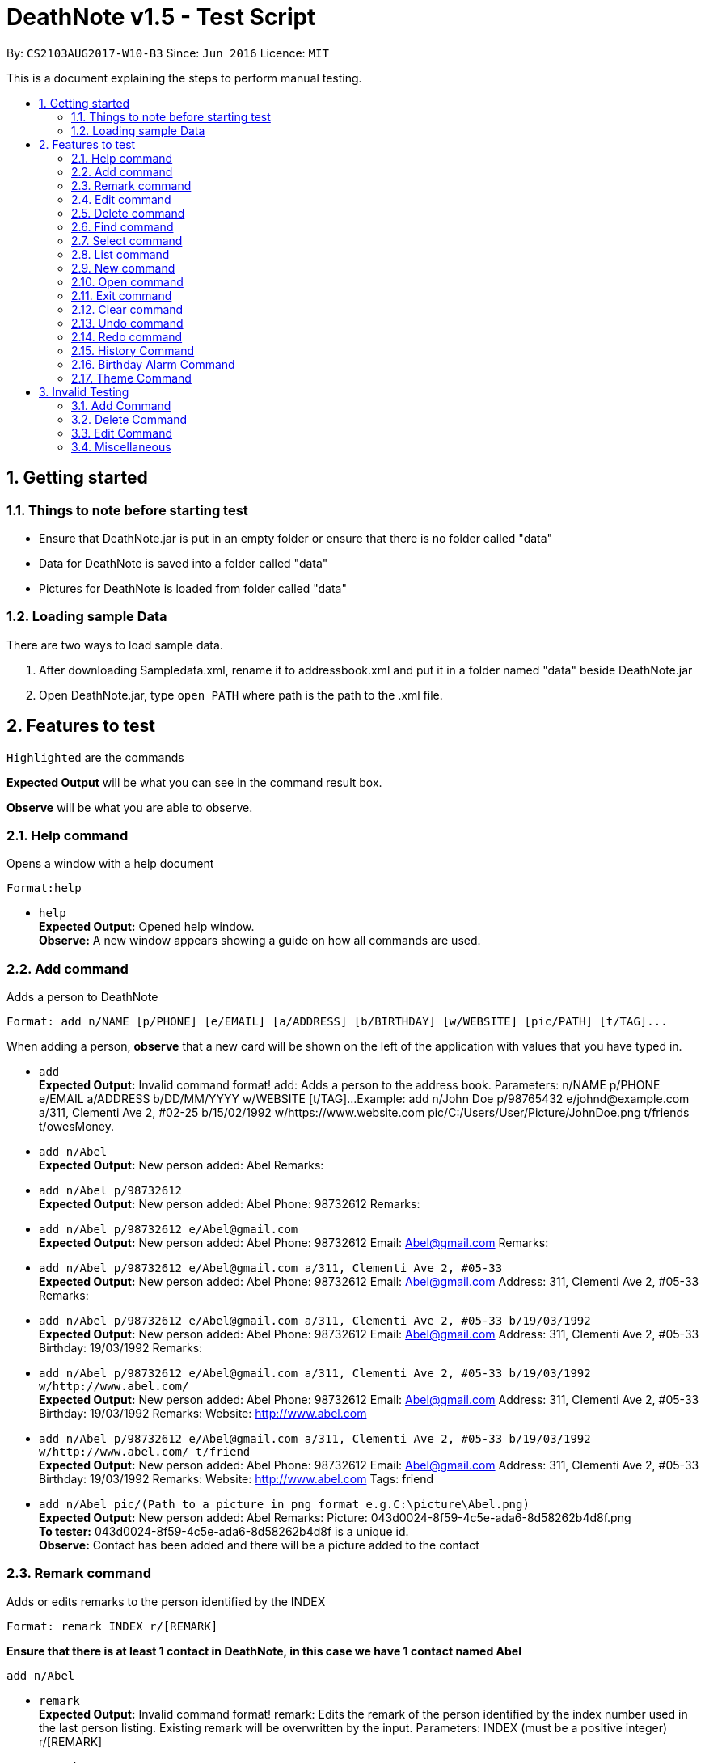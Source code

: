 = DeathNote v1.5 - Test Script
:toc:
:toc-title:
:toc-placement: preamble
:sectnums:
:imagesDir: images
:stylesDir: stylesheets
:experimental:
ifdef::env-github[]
:tip-caption: :bulb:
:note-caption: :information_source:
endif::[]
:repoURL: https://github.com/CS2103AUG2017-W10-B3/DeathNote

By: `CS2103AUG2017-W10-B3`      Since: `Jun 2016`      Licence: `MIT`

This is a document explaining the steps to perform manual testing.

== Getting started

=== Things to note before starting test

* Ensure that DeathNote.jar is put in an empty folder or ensure that there is no folder called "data"

* Data for DeathNote is saved into a folder called "data"

* Pictures for DeathNote is loaded from folder called "data"

=== Loading sample Data

There are two ways to load sample data.

. After downloading Sampledata.xml, rename it to addressbook.xml and put it in a folder named "data" beside DeathNote.jar

. Open DeathNote.jar, type `open PATH` where path is the path to the .xml file.

== Features to test

`Highlighted` are the commands

*Expected Output* will be what you can see in the command result box.

*Observe* will be what you are able to observe.

=== Help command
Opens a window with a help document +

    Format:help

* `help` +
*Expected Output:* Opened help window. +
*Observe:* A new window appears showing a guide on how all commands are used.

=== Add command

Adds a person to DeathNote +

    Format: add n/NAME [p/PHONE] [e/EMAIL] [a/ADDRESS] [b/BIRTHDAY] [w/WEBSITE] [pic/PATH] [t/TAG]...

When adding a person, *observe* that a new card will be shown on the left of the application with values that you have typed in.

* `add` +
*Expected Output:* Invalid command format!
add: Adds a person to the address book. Parameters: n/NAME p/PHONE e/EMAIL a/ADDRESS b/DD/MM/YYYY w/WEBSITE [t/TAG]...
Example: add n/John Doe p/98765432 e/johnd@example.com a/311, Clementi Ave 2, #02-25 b/15/02/1992 w/https://www.website.com pic/C:/Users/User/Picture/JohnDoe.png t/friends t/owesMoney.

* `add n/Abel` +
*Expected Output:* New person added: Abel Remarks:

* `add n/Abel p/98732612` +
*Expected Output:* New person added: Abel Phone: 98732612 Remarks:

* `add n/Abel p/98732612 e/Abel@gmail.com` +
*Expected Output:* New person added: Abel Phone: 98732612 Email: Abel@gmail.com Remarks:

* `add n/Abel p/98732612 e/Abel@gmail.com a/311, Clementi Ave 2, #05-33` +
*Expected Output:* New person added: Abel Phone: 98732612 Email: Abel@gmail.com Address: 311, Clementi Ave 2, #05-33 Remarks:

* `add n/Abel p/98732612 e/Abel@gmail.com a/311, Clementi Ave 2, #05-33 b/19/03/1992` +
*Expected Output:* New person added: Abel Phone: 98732612 Email: Abel@gmail.com Address: 311, Clementi Ave 2, #05-33 Birthday: 19/03/1992 Remarks:

* `add n/Abel p/98732612 e/Abel@gmail.com a/311, Clementi Ave 2, #05-33 b/19/03/1992 w/http://www.abel.com/` +
*Expected Output:* New person added: Abel Phone: 98732612 Email: Abel@gmail.com Address: 311, Clementi Ave 2, #05-33 Birthday: 19/03/1992 Remarks:  Website: http://www.abel.com

* `add n/Abel p/98732612 e/Abel@gmail.com a/311, Clementi Ave 2, #05-33 b/19/03/1992 w/http://www.abel.com/ t/friend` +
*Expected Output:* New person added: Abel Phone: 98732612 Email: Abel@gmail.com Address: 311, Clementi Ave 2, #05-33 Birthday: 19/03/1992 Remarks:  Website: http://www.abel.com Tags: friend

* `add n/Abel pic/(Path to a picture in png format e.g.C:\picture\Abel.png)` +
*Expected Output:* New person added: Abel Remarks:  Picture: 043d0024-8f59-4c5e-ada6-8d58262b4d8f.png +
*To tester:* 043d0024-8f59-4c5e-ada6-8d58262b4d8f is a unique id. +
*Observe:* Contact has been added and there will be a picture added to the contact +

=== Remark command

Adds or edits remarks to the person identified by the INDEX +

    Format: remark INDEX r/[REMARK]

*Ensure that there is at least 1 contact in DeathNote, in this case we have 1 contact named Abel*

    add n/Abel

* `remark` +
*Expected Output:* Invalid command format!
remark: Edits the remark of the person identified by the index number used in the last person listing. Existing remark will be overwritten by the input.
Parameters: INDEX (must be a positive integer) r/[REMARK]

* `remark 2` +
*Expected Output:* The person index provided is invalid

* `remark 1 r/Likes to have coffee` +
*Expected Output:* Added remark to Person: Abel Remarks: Has small eyes

* `remark r/` +
*Expected Output:* Removed remark from Person: Abel Remarks:

=== Edit command

Edits an existing person in DeathNote. +

  Format: edit INDEX n/NAME [p/PHONE] [e/EMAIL] [a/ADDRESS] [b/BIRTHDAY] [w/WEBSITE] [pic/PATH] [t/TAG]...

*Ensure that there is at least 1 contact in DeathNote, in this case we have 1 contact named Abel*

    add n/Abel b/12/12/1993 t/friend
    add n/Abe MisoSoup
    add n/Bernice e/Bernice@gmail.com b/10/12/1990 t/friend
    add n/Charlotte a/Jurong p/9876543 t/friend t/colleague
    add n/Denise a/Clementi p/98789032 e/Denise@gmail.com

* `edit` +
*Expected Output:* Invalid command format!
edit: Edits the details of the person identified by the index number used in the last person listing. Existing values will be overwritten by the input values.
Parameters: INDEX (must be a positive integer) [n/NAME] [p/PHONE] [e/EMAIL] [a/ADDRESS] [b/BIRTHDAY] [w/WEBSITE] [pic/PICTURE] [b/DD/MM/YYYY] [t/TAG]...
Example: edit 1 p/91234567 e/johndoe@example.com

=== Delete command

Deletes the specified person from DeathNote. +

    Format: delete INDEX

*Ensure that there is at least 1 contact in DeathNote, in this case we have 1 contact named Abel*

    add n/Abel

* `delete` +
*Expected Output:* Invalid command format!
delete: Deletes the person identified by the index number used in the last person listing.
Parameters: INDEX (must be a positive integer)
Example: delete 1

* `delete 2` +
*Expected Output:* The person index provided is invalid

* `delete 1` +
*Expected Output:* Deleted Person: Abel Remarks:

=== Find command

Finds persons who matches the given attributes. +

    Format: find [n/NAME] [p/PHONE] [e/EMAIL] [a/ADDRESS] [b/BIRTHDAY] [w/WEBSITE] [t/TAG]...

*Ensure that there is at least 1 contact in DeathNote, in this case we have a few contacts*

    add n/Abel b/12/12/1993 t/friend
    add n/Abe MisoSoup
    add n/Bernice e/Bernice@gmail.com b/10/12/1990 t/friend
    add n/Charlotte a/Jurong p/9876543 t/friend t/colleague
    add n/Denise a/Clementi p/98789032 e/Denise@gmail.com

* `find n/Abel` +
*Expected Output:* 1 persons listed! +
*Observe:* Contact Abel will be listed +

* `find n/Abe` +
*Expected Output:* 2 persons listed! +
*Observe:* Contacts Abel and Abe MisoSoup will be listed +

* `find n/Abe b/12/12/1993` +
*Expected Output:* 1 persons listed! +
*Observe:* Contact Abel will be listed +

* `find e/Bernice@gmail.com` +
*Expected Output:* 1 persons listed! +
*Observe:* Contact Bernice will be listed +

* `find t/friend` +
*Expected Output:* 3 persons listed! +
*Observe:* Contact Abel, Bernice and Charlotte will be listed +

* `find t/friend t/colleague` +
*Expected Output:* 1 persons listed! +
*Observe:* Contact Charlotte will be listed +

* `find a/Jurong` +
*Expected Output:* 1 persons listed! +
*Observe:* Contact Charlotte will be listed +

* `find a/Juro` +
*Expected Output:* 0 persons listed! +
*Observe:* No contacts will be listed +

* `find t/ frie` +
*Expected Output:* 0 persons listed! +
*Observe:* No contacts will be listed +

=== Select command

Selects the person identified by the index number used in the last person listing. +

  Format: select INDEX

*Ensure that there is at least 1 contact in DeathNote, in this case we have a few contacts*

  add n/Abel b/12/12/1993 t/friend
  add n/Abe MisoSoup w/
  add n/Bernice w/https://berniceyu.com/ e/Bernice@gmail.com b/10/12/1990 t/friend
  add n/Charlotte a/Jurong p/9876543 t/friend t/colleague
  add n/Denise a/Clementi p/98789032 e/Denise@gmail.com

* `select` +
*Expected Output:* Invalid command format!
select: Selects the person identified by the index number used in the last person listing.
Parameters: INDEX (must be a positive integer)
Example: select 1

* `select 1` +
*Expected Output:* Selected Person: 1 +
*Observe:* Browser will google "Abel" +

* `select 3` +
*Expected Output:* Selected Person: 3 +
*Observe:* Browser will load https://www.berniceyu.com/ +

* `select 6` +
*Expected Output:* The person index provided is invalid

=== List command

Shows a list of all persons in DeathNote. +

  Format: list

*Ensure that there is at least 1 contact in DeathNote, in this case we have a few contacts*

  add n/Abel b/12/12/1993 t/friend
  add n/Abe MisoSoup w/
  add n/Bernice w/https://berniceyu.com/ e/Bernice@gmail.com b/10/12/1990 t/friend
  add n/Charlotte a/Jurong p/9876543 t/friend t/colleague
  add n/Denise a/Clementi p/98789032 e/Denise@gmail.com

* `list` +
*Observe:* Contacts will be shown

=== New command

Opens a new instance of DeathNote.

  Format: new PATH

* `new` +
*Expected Output:* Invalid command format!
new: Open a new DeathNote.
Paremeters: PATH
Example: new C:\Users\crispy\Downloads\NewDeathNote.xml

* `new C:\DeathNote\newDeathNote` +
*Expected Output:* Invalid command format!
new: Open a new DeathNote.
Paremeters: PATH
Example: new C:\Users\crispy\Downloads\NewDeathNote.xml

* `new C:\DeathNote\newDeathNote.xml` +
*Expected Output:* Opened DeathNote: C:\DeathNote\newDeathNote.xml +
*Observe:* DeathNote will reload with a new sample list of contacts. +
In the folder C:\DeathNote there will be an newDeathNote.xml when the application saves

* `new C:\DeathNote\newDeathNote.xml` (On a location where newDeathNote.xml exists) +
*Expected Output:* Unable to create new DeathNote - file already exists

=== Open command

Opens another existing instance of DeathNote.

  Format: open PATH

*Ensure that you have another sample data to test with*

    Have another .xml file at C:\DeathNote\newDeathNote.xml
    Ensure that a data folder is beside DeathNote.jar with pictures that newDeathNote.xml will use

* `open` +
*Expected Output:* Invalid command format!
open: Open a different DeathNote.
Paremeters: PATH
Example: open C:\Users\crispy\Downloads\DeathNote.xml

* `open C:\DeathNote\newDeathNote` +
*Expected output:* Invalid command format!
open: Open a different DeathNote.
Paremeters: PATH
Example: open C:\Users\crispy\Downloads\DeathNote.xml

* `open C:\DeathNote\newDeathNote.xml`
*Expected Output:* Opened DeathNote: C:\DeathNote\newDeathNote.xml
*Observe:* DeathNote is not reloaded. Nothing happens.

=== Exit command

Exits DeathNote. +

  Format: exit

`exit`
*Observe:* Application exits

=== Clear command

Clears all entries from DeathNote.

  Format: clear

* `clear` +
*Expected Output:* Address book has been cleared! +
*Observe:* There will be no listed  contacts

=== Undo command

Restores the DeathNote to the state before the previous _undoable_ command was executed. +

  Format: undo

*Each test must be done in sequence. Ensure that contact list is empty (To follow our test)*

* *Undo test 1* +
*Ensure that you have have not entered any commands*
. `undo` +
*Expected Output:* No more commands to undo!

* *Undo test 2* +
. `add n/Abel` +
*Expected Output:* New person added: Abel Remarks: +
*Observe:* Contact list will show Abel after add command. +
. `undo` +
*Expected Output:* Undo success! +
*Observe:* Contact list will not show Abel after undo command +
. `undo` +
*Expected Output:* No more commands to undo! +

* *Undo test 3* +
. `add n/Abel` +
*Expected Output:* New person added: Abel Remarks: +
*Observe:* Contact list will show Abel after add command. +
. `edit 1 n/Bob a/Clementi b/12/12/1969` +
*Expected Output:* Edited Person: Bob Address: Clementi Birthday: 12/12/1969 Remarks: +
*Observe:* Contact list will show edited person after edit command. +
. `undo` +
*Expected Output:* Undo success! +
*Observe:* Contact list will show Abel after undo command.
. `undo` +
*Expected Output:* Undo success! +
*Observe:* Contact list will show not Abel after undo command.

=== Redo command

Reverses the most recent `undo` command. +

  Format: redo

*Each test must be done in sequence. Ensure that contact list is empty (To follow our test)*

* *Redo test 1* +
*Ensure that you have have not entered any commands*
. `redo` +
*Expected Output:* No more commands to redo!

* *Redo test 2* +
. `add n/Abel` +
*Expected Output:* New person added: Abel Remarks: +
*Observe:* Contact list will show Abel after add command. +
. `undo` +
*Expected Output:* Undo success! +
*Observe:* Contact list will show nothing after undo command. +
. `redo` +
*Expected output:* Redo success! +
*Observe:* Contact list will show Abel after redo command.
. `redo` +
*Expected Output:* No more commands to redo!

* *Redo test 3* +
. `add n/Abel` +
*Expected Output:* New person added: Abel Remarks: +
*Observe:* Contact list will show Abel after add command. +
. `edit 1 n/Bob a/Clementi b/12/12/1969` +
*Expected Output:* Edited Person: Bob Address: Clementi Birthday: 12/12/1969 Remarks: +
*Observe:* Contact list will show edited person (Bob) after edit command. +
. `undo` +
*Expected Output:* Undo success! +
*Observe:* Contact list will show Abel after undo command. +
. `redo` +
*Expected Output:* Redo success! +
*Observe:* Contact list will show edited person (Bob) after redo command.
. `undo` +
*Expected Output:* Undo success! +
*Observe:* Contact list will show Abel after undo command. +
. `undo` +
*Expected Output:* Undo success! +
*Observe:* Contact list will not show Abel after undo command. +
. `redo` +
*Expected Output:* Redo success! +
*Observe:* Contact list will show Abel after redo command.
. `redo` +
*Expected Output:* Redo success! +
*Observe:* Contact list will show edited person (Bob) after redo command.

=== History Command

Lists all the commands entered by user from the start of app launch. +

  Format: history

* *History Test 1*
. `history` +
*Expected Output:* You have not yet entered any commands. +

* *History Test 2*
. `history` +
*Expected Output:* You have not yet entered any commands. +
. `history` +
*Expected Output* Entered commands (from most recent to earliest): history +

=== Birthday Alarm Command

Opens a window showing a table of upcoming birthdays corresponding to names.

    Format: reminders

* *Birthday Alarm Command Test 1* +
*Ensure you have at least one person added during or after the current month*

* `reminders` +

*Expected Output:* Opened Reminders Window +
*Observe:* The Reminders Window will popup showing the upcoming birthdays of your contacts*

=== Theme Command

Changes the current theme of Deathnote

    Format: theme THEMENAME

* `theme holy ` +
*Expected Output:* Theme has been changed. +
*Observe:* The window theme changes to the holy theme. +

* `theme evil` +
*Expected Output:* Theme has been changed +
*Observe: * The window theme changes to the evil theme. +

== Invalid Testing

Some commands have validation. You may use the following tests to check if invalid inputs are rejected correctly. +

=== Add Command

* *Invalid Add Command Test 1* +
Checks if duplicate people can be added. +

. `add n/Adeeb`
. `add n/Adeeb` +
*Expected Output:* This person already exists in the address book +

* *Invalid Add Command Test 2* +
Checks if duplicate people different tags can be added. +

. `add n/Adeeb t/best`
. `add n/Adeeb t/worst` +
*Expected Output:* This person already exists in the address book +

* *Invalid Add Command Test 3* +
Checks if the name is valid. +

. `add n/` +
*Expected Output:* Person names should only contain alphanumeric characters and spaces, and it should not be blank +

. `add n/James&` +
*Expected Output:* Person names should only contain alphanumeric characters and spaces, and it should not be blank +

* *Invalid Add Command Test 4* +
Checks if the phone number provided is valid. +

. `add n/James p/7` +
*Expected Output:* Phone numbers can only contain numbers, and should be at least 3 digits long +

. `add n/James p/77*77777` +
*Expected Output:* Phone numbers can only contain numbers, and should be at least 3 digits long +

. `add n/James p/abdce` +
*Expected Output:* Phone numbers can only contain numbers, and should be at least 3 digits long +

* *Invalid Add Command Test 5*
Checks if the email provided is valid. +

. `add n/James e/mail!yahoo` +
*Expected Output:* Person emails should be 2 alphanumeric/period strings separated by '@' +

. `add n/James e/@@@@` +
*Expected Output:* Person emails should be 2 alphanumeric/period strings separated by '@' +

* *Invalid Add Command Test 6*
Checks if address is blank if used. +

. `add n/James a/` +
*Expected Output:* Person addresses can take any values, and it should not be blank +

* *Invalid Add Command Test 7*
Checks if the tag used is valid. +

. `add n/James t/d**k` +
*Expected Output:* Tags names should be alphanumeric +

* *Invalid Add Command Test 8*
Checks if the birthday provided is in the correct format and valid. *

. `add n/James b/29/2/2013` +
*Expected Output:* Person Birthday should be in the format of DD/MM/YYYY and also valid.

. `add n/James b/` +
*Expected Output:* Person Birthday should be in the format of DD/MM/YYYY and also valid.

. `add n/James b/199/02/20111` +
*Expected Output:* Person Birthday should be in the format of DD/MM/YYYY and also valid.

* *Invalid Add Command Test 9*
Checks if the website provided is in the correct format. *

. `add n/James w/www.foobar.com` +
*Expected Output:* Website should contain a prefix of http:// https://.

=== Delete Command

* *Invalid Delete Command Test 1*
Delete will only work within the bounds of the current displayed list +
*Ensure that you have at least 2 people in Deathnote. E.g. James and Chris* +

. `find n/Chris`
. `delete 2`

*Expected Output:* The person index provided is invalid +

=== Edit Command

* *Invalid Edit Command Test 1*
Edit will only work within the bounds of the current displayed list +
*Ensure that you have at least 2 people in Deathnote. E.g. James and Chris* +

. `find n/Chris`
. `edit 2 b/15/02/1992` +
*Expected Output:* The person index provided is invalid +

* *Invalid Edit Command Test 2*
Edit is based on base 1 index +

. `edit 0 b/15/02/1992` +
*Expected Output:* The person index provided is invalid +

* *Invalid Edit Command Test 3*
Edit is based on base 1 index +

. `edit -1 b/15/02/1992` +
*Expected Output:* The person index provided is invalid +

* *Invalid Edit Command Test 4*
Edit is based on base 1 index +
*Ensure that your list has at most 3 people*

. `edit 3 b/15/02/1992` +
*Expected Output:* The person index provided is invalid +

* *Invalid Edit Command Test 5*
Edit is based on base 1 index +
*Ensure that your list has at most 3 people*

. `edit b/15/02/1992` +
*Expected Output:* The person index provided is invalid +

* *Invalid Edit Command Test 6*
Edit needs at least one field to edit +

. `edit 1` +
*Expected Output:* At least one field to edit must be provided. +

* *Invalid Edit Command Test 7* +
Checks if the name is valid. +

. `edit 1 n/` +
*Expected Output:* Person names should only contain alphanumeric characters and spaces, and it should not be blank +

. `edit 1 n/James&` +
*Expected Output:* Person names should only contain alphanumeric characters and spaces, and it should not be blank +

* *Invalid Edit Command Test 8* +
Checks if the phone number provided is valid. +

. `edit 1 p/7` +
*Expected Output:* Phone numbers can only contain numbers, and should be at least 3 digits long +

. `edit 1 p/77*77777` +
*Expected Output:* Phone numbers can only contain numbers, and should be at least 3 digits long +

. `edit 1 p/abdce` +
*Expected Output:* Phone numbers can only contain numbers, and should be at least 3 digits long +

* *Invalid Edit Command Test 9*
Checks if the email provided is valid. +

. `edit 1 e/mail!yahoo` +
*Expected Output:* Person emails should be 2 alphanumeric/period strings separated by '@' +

. `edit 1 e/@@@@` +
*Expected Output:* Person emails should be 2 alphanumeric/period strings separated by '@' +

* *Invalid Edit Command Test 10*
Checks if address is blank if used. +

. `edit 1 a/` +
*Expected Output:* Person addresses can take any values, and it should not be blank +

* *Invalid Edit Command Test 11*
Checks if the tag used is valid. +

. `edit 1 t/d**k` +
*Expected Output:* Tags names should be alphanumeric +

* *Invalid Edit Command Test 12*
Checks if the birthday provided is in the correct format and valid. *

. `edit 1 b/29/2/2013` +
*Expected Output:* Person Birthday should be in the format of DD/MM/YYYY and also valid.

. `edit 1 b/ +
*Expected Output:* Person Birthday should be in the format of DD/MM/YYYY and also valid.

. `edit 1 b/199/02/20111` +
*Expected Output:* Person Birthday should be in the format of DD/MM/YYYY and also valid.

* *Invalid Edit Command Test 13*
Checks if the website provided is in the correct format. *

. `edit 1 w/www.foobar.com` +
Website should contain a prefix of http:// https://.

* *Invalid Edit Command Test 14*
Checks if editting a person results in a duplicate +
*Do these commands in sequence in an empty DeathNote*

. `add n/Adeeb`
. `add n/Jeremy`
. `edit 2 n/Adeeb`

*Expected Output:* This person already exists in the address book.

* *Invalid Edit Command Test 15*
Checks if editting a person results in a duplicate just with different tags. +
*Do these commands in sequence in an empty DeathNote*

. `add n/Adeeb t/member`
. `add n/Jeremy t/leader`
. `edit 2 n/Adeeb`

*Expected Output:* This person already exists in the address book.

=== Miscellaneous

Using a command that does not exist will give an error.

* *Misc Command Test 1*

. `misc` +
*Expected Output:* Unknown Command

. `ClEaR` +
*Expected Output:* Unknown Command

